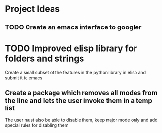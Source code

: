 * Project Ideas
** TODO Create an emacs interface to googler
* TODO Improved elisp library for folders and strings
Create a small subset of the features in the python library in elisp and submit it to emacs
** Create a package which removes all modes from the line and lets the user invoke them in a temp list
The user must also be able to disable them, keep major mode only and add special rules for disabling them
